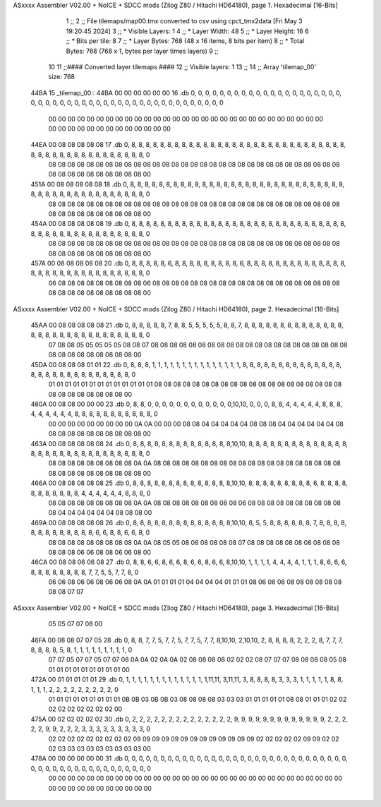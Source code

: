 ASxxxx Assembler V02.00 + NoICE + SDCC mods  (Zilog Z80 / Hitachi HD64180), page 1.
Hexadecimal [16-Bits]



                              1 ;;
                              2 ;; File tilemaps/map00.tmx converted to csv using cpct_tmx2data [Fri May  3 19:20:45 2024]
                              3 ;;   * Visible Layers:  1
                              4 ;;   * Layer Width:     48
                              5 ;;   * Layer Height:    16
                              6 ;;   * Bits per tile:   8
                              7 ;;   * Layer Bytes:     768 (48 x 16 items, 8 bits per item)
                              8 ;;   * Total Bytes:     768 (768 x 1, bytes per layer times layers)
                              9 ;;
                             10 
                             11 ;;#### Converted layer tilemaps ####
                             12 ;;   Visible layers: 1
                             13 ;;
                             14 ;;   Array 'tilemap_00' size: 768
   44BA                      15 _tilemap_00::
   44BA 00 00 00 00 00 00    16   .db  0, 0, 0, 0, 0, 0, 0, 0, 0, 0, 0, 0, 0, 0, 0, 0, 0, 0, 0, 0, 0, 0, 0, 0, 0, 0, 0, 0, 0, 0, 0, 0, 0, 0, 0, 0, 0, 0, 0, 0, 0, 0, 0, 0, 0, 0, 0, 0
        00 00 00 00 00 00
        00 00 00 00 00 00
        00 00 00 00 00 00
        00 00 00 00 00 00
        00 00 00 00 00 00
        00 00 00 00 00 00
        00 00 00 00 00 00
   44EA 00 08 08 08 08 08    17   .db  0, 8, 8, 8, 8, 8, 8, 8, 8, 8, 8, 8, 8, 8, 8, 8, 8, 8, 8, 8, 8, 8, 8, 8, 8, 8, 8, 8, 8, 8, 8, 8, 8, 8, 8, 8, 8, 8, 8, 8, 8, 8, 8, 8, 8, 8, 8, 0
        08 08 08 08 08 08
        08 08 08 08 08 08
        08 08 08 08 08 08
        08 08 08 08 08 08
        08 08 08 08 08 08
        08 08 08 08 08 08
        08 08 08 08 08 00
   451A 00 08 08 08 08 08    18   .db  0, 8, 8, 8, 8, 8, 8, 8, 8, 8, 8, 8, 8, 8, 8, 8, 8, 8, 8, 8, 8, 8, 8, 8, 8, 8, 8, 8, 8, 8, 8, 8, 8, 8, 8, 8, 8, 8, 8, 8, 8, 8, 8, 8, 8, 8, 8, 0
        08 08 08 08 08 08
        08 08 08 08 08 08
        08 08 08 08 08 08
        08 08 08 08 08 08
        08 08 08 08 08 08
        08 08 08 08 08 08
        08 08 08 08 08 00
   454A 00 08 08 08 08 08    19   .db  0, 8, 8, 8, 8, 8, 8, 8, 8, 8, 8, 8, 8, 8, 8, 8, 8, 8, 8, 8, 8, 8, 8, 8, 8, 8, 8, 8, 8, 8, 8, 8, 8, 8, 8, 8, 8, 8, 8, 8, 8, 8, 8, 8, 8, 8, 8, 0
        08 08 08 08 08 08
        08 08 08 08 08 08
        08 08 08 08 08 08
        08 08 08 08 08 08
        08 08 08 08 08 08
        08 08 08 08 08 08
        08 08 08 08 08 00
   457A 00 08 08 08 08 08    20   .db  0, 8, 8, 8, 8, 8, 6, 8, 8, 8, 8, 8, 8, 8, 8, 8, 6, 8, 8, 8, 8, 8, 8, 8, 8, 8, 8, 8, 8, 8, 8, 8, 8, 8, 8, 8, 8, 8, 8, 8, 8, 8, 8, 8, 8, 8, 8, 0
        06 08 08 08 08 08
        08 08 08 08 06 08
        08 08 08 08 08 08
        08 08 08 08 08 08
        08 08 08 08 08 08
        08 08 08 08 08 08
        08 08 08 08 08 00
ASxxxx Assembler V02.00 + NoICE + SDCC mods  (Zilog Z80 / Hitachi HD64180), page 2.
Hexadecimal [16-Bits]



   45AA 00 08 08 08 08 08    21   .db  0, 8, 8, 8, 8, 8, 7, 8, 8, 5, 5, 5, 5, 5, 8, 8, 7, 8, 8, 8, 8, 8, 8, 8, 8, 8, 8, 8, 8, 8, 8, 8, 8, 8, 8, 8, 8, 8, 8, 8, 8, 8, 8, 8, 8, 8, 8, 0
        07 08 08 05 05 05
        05 05 08 08 07 08
        08 08 08 08 08 08
        08 08 08 08 08 08
        08 08 08 08 08 08
        08 08 08 08 08 08
        08 08 08 08 08 00
   45DA 00 08 08 08 01 01    22   .db  0, 8, 8, 8, 1, 1, 1, 1, 1, 1, 1, 1, 1, 1, 1, 1, 1, 1, 1, 8, 8, 8, 8, 8, 8, 8, 8, 8, 8, 8, 8, 8, 8, 8, 8, 8, 8, 8, 8, 8, 8, 8, 8, 8, 8, 8, 8, 0
        01 01 01 01 01 01
        01 01 01 01 01 01
        01 08 08 08 08 08
        08 08 08 08 08 08
        08 08 08 08 08 08
        08 08 08 08 08 08
        08 08 08 08 08 00
   460A 00 08 08 00 00 00    23   .db  0, 8, 8, 0, 0, 0, 0, 0, 0, 0, 0, 0, 0, 0, 0,10,10, 0, 0, 0, 8, 8, 4, 4, 4, 4, 4, 8, 8, 8, 4, 4, 4, 4, 4, 4, 8, 8, 8, 8, 8, 8, 8, 8, 8, 8, 8, 0
        00 00 00 00 00 00
        00 00 00 0A 0A 00
        00 00 08 08 04 04
        04 04 04 08 08 08
        04 04 04 04 04 04
        08 08 08 08 08 08
        08 08 08 08 08 00
   463A 00 08 08 08 08 08    24   .db  0, 8, 8, 8, 8, 8, 8, 8, 8, 8, 8, 8, 8, 8, 8,10,10, 8, 8, 8, 8, 8, 8, 8, 8, 8, 8, 8, 8, 8, 8, 8, 8, 8, 8, 8, 8, 8, 8, 8, 8, 8, 8, 8, 8, 8, 8, 0
        08 08 08 08 08 08
        08 08 08 0A 0A 08
        08 08 08 08 08 08
        08 08 08 08 08 08
        08 08 08 08 08 08
        08 08 08 08 08 08
        08 08 08 08 08 00
   466A 00 08 08 08 08 08    25   .db  0, 8, 8, 8, 8, 8, 8, 8, 8, 8, 8, 8, 8, 8, 8,10,10, 8, 8, 8, 8, 8, 8, 8, 8, 8, 6, 8, 8, 8, 8, 8, 8, 8, 8, 8, 8, 8, 4, 4, 4, 4, 4, 4, 8, 8, 8, 0
        08 08 08 08 08 08
        08 08 08 0A 0A 08
        08 08 08 08 08 08
        08 08 06 08 08 08
        08 08 08 08 08 08
        08 08 04 04 04 04
        04 04 08 08 08 00
   469A 00 08 08 08 08 08    26   .db  0, 8, 8, 8, 8, 8, 8, 8, 8, 8, 8, 8, 8, 8, 8,10,10, 8, 5, 5, 8, 8, 8, 8, 8, 8, 7, 8, 8, 8, 8, 8, 8, 8, 8, 8, 8, 8, 8, 8, 6, 6, 8, 8, 6, 6, 8, 0
        08 08 08 08 08 08
        08 08 08 0A 0A 08
        05 05 08 08 08 08
        08 08 07 08 08 08
        08 08 08 08 08 08
        08 08 08 08 06 06
        08 08 06 06 08 00
   46CA 00 08 08 06 06 08    27   .db  0, 8, 8, 6, 6, 8, 6, 6, 8, 6, 6, 8, 6, 6, 8,10,10, 1, 1, 1, 1, 4, 4, 4, 4, 1, 1, 1, 8, 6, 6, 6, 8, 8, 8, 8, 8, 8, 8, 8, 7, 7, 5, 5, 7, 7, 8, 0
        06 06 08 06 06 08
        06 06 08 0A 0A 01
        01 01 01 04 04 04
        04 01 01 01 08 06
        06 06 08 08 08 08
        08 08 08 08 07 07
ASxxxx Assembler V02.00 + NoICE + SDCC mods  (Zilog Z80 / Hitachi HD64180), page 3.
Hexadecimal [16-Bits]



        05 05 07 07 08 00
   46FA 00 08 08 07 07 05    28   .db  0, 8, 8, 7, 7, 5, 7, 7, 5, 7, 7, 5, 7, 7, 8,10,10, 2,10,10, 2, 8, 8, 8, 8, 2, 2, 2, 8, 7, 7, 7, 8, 8, 8, 8, 5, 8, 1, 1, 1, 1, 1, 1, 1, 1, 1, 0
        07 07 05 07 07 05
        07 07 08 0A 0A 02
        0A 0A 02 08 08 08
        08 02 02 02 08 07
        07 07 08 08 08 08
        05 08 01 01 01 01
        01 01 01 01 01 00
   472A 00 01 01 01 01 01    29   .db  0, 1, 1, 1, 1, 1, 1, 1, 1, 1, 1, 1, 1, 1, 1,11,11, 3,11,11, 3, 8, 8, 8, 8, 3, 3, 3, 1, 1, 1, 1, 1, 8, 8, 1, 1, 1, 2, 2, 2, 2, 2, 2, 2, 2, 2, 0
        01 01 01 01 01 01
        01 01 01 0B 0B 03
        0B 0B 03 08 08 08
        08 03 03 03 01 01
        01 01 01 08 08 01
        01 01 02 02 02 02
        02 02 02 02 02 00
   475A 00 02 02 02 02 02    30   .db  0, 2, 2, 2, 2, 2, 2, 2, 2, 2, 2, 2, 2, 2, 2, 9, 9, 9, 9, 9, 9, 9, 9, 9, 9, 9, 9, 9, 2, 2, 2, 2, 2, 9, 9, 2, 2, 2, 3, 3, 3, 3, 3, 3, 3, 3, 3, 0
        02 02 02 02 02 02
        02 02 02 09 09 09
        09 09 09 09 09 09
        09 09 09 09 02 02
        02 02 02 09 09 02
        02 02 03 03 03 03
        03 03 03 03 03 00
   478A 00 00 00 00 00 00    31   .db  0, 0, 0, 0, 0, 0, 0, 0, 0, 0, 0, 0, 0, 0, 0, 0, 0, 0, 0, 0, 0, 0, 0, 0, 0, 0, 0, 0, 0, 0, 0, 0, 0, 0, 0, 0, 0, 0, 0, 0, 0, 0, 0, 0, 0, 0, 0, 0
        00 00 00 00 00 00
        00 00 00 00 00 00
        00 00 00 00 00 00
        00 00 00 00 00 00
        00 00 00 00 00 00
        00 00 00 00 00 00
        00 00 00 00 00 00
